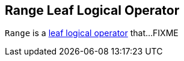 == [[Range]] Range Leaf Logical Operator

`Range` is a <<spark-sql-LogicalPlan-LeafNode.adoc#, leaf logical operator>> that...FIXME
